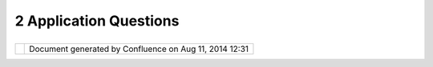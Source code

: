2 Application Questions
#######################

+-----------------------------------+-----------------------------------+-----------------------------------+
| uDig : 2 Application Questions    |
| This page last changed on Nov 17, |
| 2006 by jeichar.                  |
|                                   |
| -  `Advanced                      |
|    Styling <Advanced%20Styling.ht |
| ml>`__                            |
|                                   |
|    -  `How can I make a dashed    |
|       line? <10609.html>`__       |
|    -  `How can I turn the border  |
|       of a style                  |
|       off? <9380.html>`__         |
|    -  `How do I display features  |
|       with                        |
|       symbols? <9382.html>`__     |
|                                   |
| -  `How do I create a new         |
|    map <How%20do%20I%20create%20a |
| %20new%20map.html>`__             |
| -  `How do I open an image in     |
|    uDig <How%20do%20I%20open%20an |
| %20image%20in%20uDig.html>`__     |
| -  `Where is the .log             |
|    file? <5526.html>`__           |
                                   
+-----------------------------------+-----------------------------------+-----------------------------------+

+------------+----------------------------------------------------------+
| |image1|   | Document generated by Confluence on Aug 11, 2014 12:31   |
+------------+----------------------------------------------------------+

.. |image0| image:: images/border/spacer.gif
.. |image1| image:: images/border/spacer.gif
